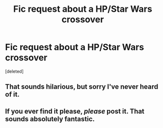 #+TITLE: Fic request about a HP/Star Wars crossover

* Fic request about a HP/Star Wars crossover
:PROPERTIES:
:Score: 5
:DateUnix: 1451264390.0
:DateShort: 2015-Dec-28
:FlairText: Request
:END:
[deleted]


** That sounds hilarious, but sorry I've never heard of it.
:PROPERTIES:
:Author: howtopleaseme
:Score: 5
:DateUnix: 1451273755.0
:DateShort: 2015-Dec-28
:END:


** If you ever find it please, /please/ post it. That sounds absolutely fantastic.
:PROPERTIES:
:Author: FutureTrunks
:Score: 1
:DateUnix: 1451387700.0
:DateShort: 2015-Dec-29
:END:
